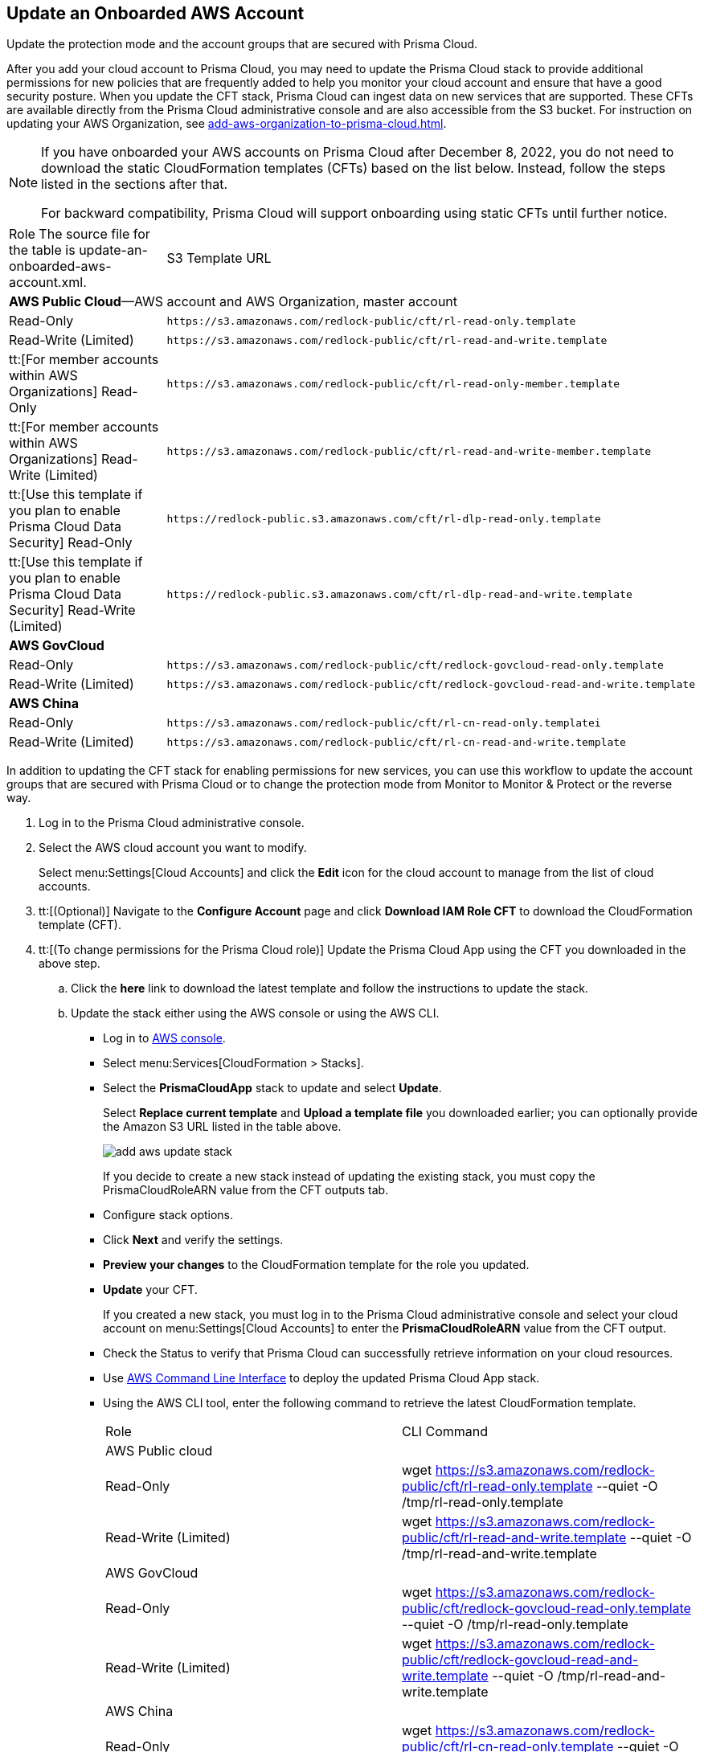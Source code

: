 :topic_type: task
[.task]
[#idece1e97f-31e4-4862-bc93-da79383b0392]
== Update an Onboarded AWS Account
Update the protection mode and the account groups that are secured with Prisma Cloud.

After you add your cloud account to Prisma Cloud, you may need to update the Prisma Cloud stack to provide additional permissions for new policies that are frequently added to help you monitor your cloud account and ensure that have a good security posture. When you update the CFT stack, Prisma Cloud can ingest data on new services that are supported. These CFTs are available directly from the Prisma Cloud administrative console and are also accessible from the S3 bucket. For instruction on updating your AWS Organization, see xref:add-aws-organization-to-prisma-cloud.adoc#idafad1015-aa36-473e-8d6a-a526c16d2c4f[].

[NOTE]
====
If you have onboarded your AWS accounts on Prisma Cloud after December 8, 2022, you do not need to download the static CloudFormation templates (CFTs) based on the list below. Instead, follow the steps listed in the sections after that. 

For backward compatibility, Prisma Cloud will support onboarding using static CFTs until further notice. 
====

[cols="50%a,50%a"]
|===
|Role
+++<draft-comment>The source file for the table is update-an-onboarded-aws-account.xml.</draft-comment>+++
|S3 Template URL


2+|*AWS Public Cloud*—AWS account and AWS Organization, master account


|Read-Only
|[userinput]
----
https://s3.amazonaws.com/redlock-public/cft/rl-read-only.template
----


|Read-Write (Limited)
|[userinput]
----
https://s3.amazonaws.com/redlock-public/cft/rl-read-and-write.template
----


|tt:[For member accounts within AWS Organizations] Read-Only
|[userinput]
----
https://s3.amazonaws.com/redlock-public/cft/rl-read-only-member.template
----


|tt:[For member accounts within AWS Organizations] Read-Write (Limited)
|[userinput]
----
https://s3.amazonaws.com/redlock-public/cft/rl-read-and-write-member.template
----


|tt:[Use this template if you plan to enable Prisma Cloud Data Security] Read-Only
|[userinput]
----
https://redlock-public.s3.amazonaws.com/cft/rl-dlp-read-only.template
----


|tt:[Use this template if you plan to enable Prisma Cloud Data Security] Read-Write (Limited)
|[userinput]
----
https://redlock-public.s3.amazonaws.com/cft/rl-dlp-read-and-write.template
----


2+|*AWS GovCloud*


|Read-Only
|[userinput]
----
https://s3.amazonaws.com/redlock-public/cft/redlock-govcloud-read-only.template
----


|Read-Write (Limited)
|[userinput]
----
https://s3.amazonaws.com/redlock-public/cft/redlock-govcloud-read-and-write.template
----


2+|*AWS China*


|Read-Only
|[userinput]
----
https://s3.amazonaws.com/redlock-public/cft/rl-cn-read-only.templatei
----


|Read-Write (Limited)
|[userinput]
----
https://s3.amazonaws.com/redlock-public/cft/rl-cn-read-and-write.template
----

|===

In addition to updating the CFT stack for enabling permissions for new services, you can use this workflow to update the account groups that are secured with Prisma Cloud or to change the protection mode from Monitor to Monitor & Protect or the reverse way.

[.procedure]
. Log in to the Prisma Cloud administrative console.

. Select the AWS cloud account you want to modify.
+
Select menu:Settings[Cloud Accounts] and click the *Edit* icon for the cloud account to manage from the list of cloud accounts.

. tt:[(Optional)] Navigate to the *Configure Account* page and click *Download IAM Role CFT* to download the CloudFormation template (CFT).

. tt:[(To change permissions for the Prisma Cloud role)] Update the Prisma Cloud App using the CFT you downloaded in the above step.
+
.. Click the *here* link to download the latest template and follow the instructions to update the stack.

.. Update the stack either using the AWS console or using the AWS CLI.
+
*** Log in to https://aws.amazon.com/[AWS console].

*** Select menu:Services[CloudFormation > Stacks].

*** Select the *PrismaCloudApp* stack to update and select *Update*.
+
Select *Replace current template* and *Upload a template file* you downloaded earlier; you can optionally provide the Amazon S3 URL listed in the table above.
+
image::add-aws-update-stack.png[]
+
If you decide to create a new stack instead of updating the existing stack, you must copy the PrismaCloudRoleARN value from the CFT outputs tab.

*** Configure stack options.

*** Click *Next* and verify the settings.

*** *Preview your changes* to the CloudFormation template for the role you updated.

*** *Update* your CFT.
+
If you created a new stack, you must log in to the Prisma Cloud administrative console and select your cloud account on menu:Settings[Cloud Accounts] to enter the *PrismaCloudRoleARN* value from the CFT output.
+
*** Check the Status to verify that Prisma Cloud can successfully retrieve information on your cloud resources.
+
*** Use https://aws.amazon.com/cli/[AWS Command Line Interface] to deploy the updated Prisma Cloud App stack.

*** Using the AWS CLI tool, enter the following command to retrieve the latest CloudFormation template.
+
[cols="50%a,50%a"]
|===
|Role
|CLI Command


2+|AWS Public cloud


|Read-Only
|wget https://s3.amazonaws.com/redlock-public/cft/rl-read-only.template --quiet -O /tmp/rl-read-only.template


|Read-Write (Limited)
|wget https://s3.amazonaws.com/redlock-public/cft/rl-read-and-write.template --quiet -O /tmp/rl-read-and-write.template


2+|AWS GovCloud


|Read-Only
|wget https://s3.amazonaws.com/redlock-public/cft/redlock-govcloud-read-only.template --quiet -O /tmp/rl-read-only.template


|Read-Write (Limited)
|wget https://s3.amazonaws.com/redlock-public/cft/redlock-govcloud-read-and-write.template --quiet -O /tmp/rl-read-and-write.template


|AWS China
|


|Read-Only
|wget https://s3.amazonaws.com/redlock-public/cft/rl-cn-read-only.template --quiet -O /tmp/rl-cn-read-only.template


|Read-Write (Limited)
|wget https://s3.amazonaws.com/redlock-public/cft/rl-cn-read-and-write.template --quiet -O /tmp/rl-cn-read-and-write.template

|===


*** Enter the following command to deploy the updated CloudFormation template.
+
Replace with the correct name for the CloudFormation template, current stack name, role ARN, and External ID to overwrite the current stack or enter new values to create a new stack.
+
**** *Read-Only*— userinput:[aws cloudformation deploy --template-file /tmp/<RedLock-cloudformation-template-name> --stack-name <Stack Name> --parameter-overrides RedlockRoleARN=<Role ARN> ExternalID=<xxxxxxxxxx> --capabilities CAPABILITY_NAMED_IAM] 

**** *Read-Write (Limited)*— userinput:[aws cloudformation deploy --template-file /tmp/<RedLock-cloudformation-template-name> --stack-name <Stack Name> --parameter-overrides RedlockRoleARN=<Role ARN> ExternalID=<xxxxxxxxxx> --capabilities CAPABILITY_NAMED_IAM] 





